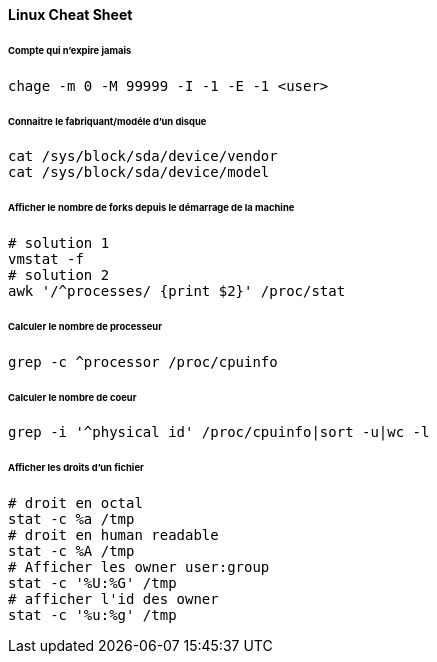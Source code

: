 ==== Linux Cheat Sheet

====== Compte qui n'expire jamais

[source,bash]
----
chage -m 0 -M 99999 -I -1 -E -1 <user>
----

====== Connaitre le fabriquant/modéle d'un disque

[source,bash]
----
cat /sys/block/sda/device/vendor
cat /sys/block/sda/device/model
----

====== Afficher le nombre de forks depuis le démarrage de la machine

[source,bash]
----
# solution 1
vmstat -f
# solution 2
awk '/^processes/ {print $2}' /proc/stat
----

====== Calculer le nombre de processeur

[source,bash]
----
grep -c ^processor /proc/cpuinfo
----

====== Calculer le nombre de coeur

[source,bash]
----
grep -i '^physical id' /proc/cpuinfo|sort -u|wc -l
----

====== Afficher les droits d'un fichier

[source,bash]
----
# droit en octal
stat -c %a /tmp
# droit en human readable
stat -c %A /tmp
# Afficher les owner user:group
stat -c '%U:%G' /tmp
# afficher l'id des owner
stat -c '%u:%g' /tmp
----
